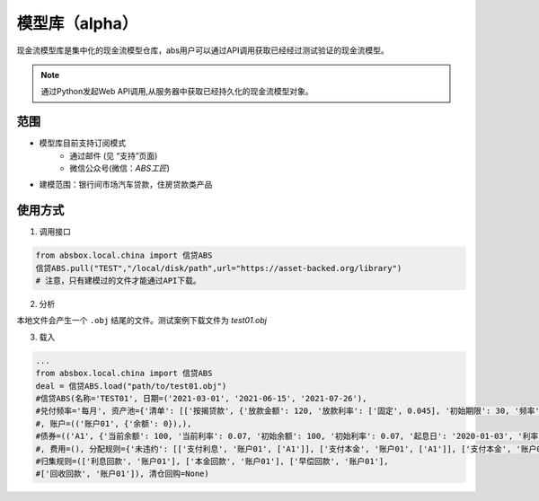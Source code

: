 模型库（alpha）
====

现金流模型库是集中化的现金流模型仓库，abs用户可以通过API调用获取已经经过测试验证的现金流模型。

.. note::

   通过Python发起Web API调用,从服务器中获取已经持久化的现金流模型对象。


范围
----
* 模型库目前支持订阅模式
    * 通过邮件 (见 “支持”页面)
    * 微信公众号(微信：`ABS工匠`)
* 建模范围：银行间市场汽车贷款，住房贷款类产品

使用方式 
----

1. 调用接口

.. code-block:: python

    from absbox.local.china import 信贷ABS
    信贷ABS.pull("TEST","/local/disk/path",url="https://asset-backed.org/library")
    # 注意，只有建模过的文件才能通过API下载。

2. 分析

本地文件会产生一个 ``.obj`` 结尾的文件。测试案例下载文件为 `test01.obj`

3. 载入

.. code-block:: python

  ...
  from absbox.local.china import 信贷ABS
  deal = 信贷ABS.load("path/to/test01.obj")
  #信贷ABS(名称='TEST01', 日期=('2021-03-01', '2021-06-15', '2021-07-26'),
  #兑付频率='每月', 资产池={'清单': [['按揭贷款', {'放款金额': 120, '放款利率': ['固定', 0.045], '初始期限': 30, '频率': '每月', '类型': '等额本金', '放款日': '2021-02-01'}, {'当前余额': 120, '当前利率': 0.08, '剩余期限': 20, '状态': '正常'}]]}
  #, 账户=(('账户01', {'余额': 0}),),
  #债券=(('A1', {'当前余额': 100, '当前利率': 0.07, '初始余额': 100, '初始利率': 0.07, '起息日': '2020-01-03', '利率': {'固定': 0.08}, '债券类型': {'过手摊还': None}}), ('B', {'当前余额': 20, '当前利率': 0.0, '初始余额': 100, '初始利率': 0.07, '起息日': '2020-01-03', '利率': {'固定': 0.0}, '债券类型': {'权益': None}}))
  #, 费用=(), 分配规则={'未违约': [['支付利息', '账户01', ['A1']], ['支付本金', '账户01', ['A1']], ['支付本金', '账户01', ['B']], ['支付收益', '账户01', 'B']]},
  #归集规则=(['利息回款', '账户01'], ['本金回款', '账户01'], ['早偿回款', '账户01'],
  #['回收回款', '账户01']), 清仓回购=None)

